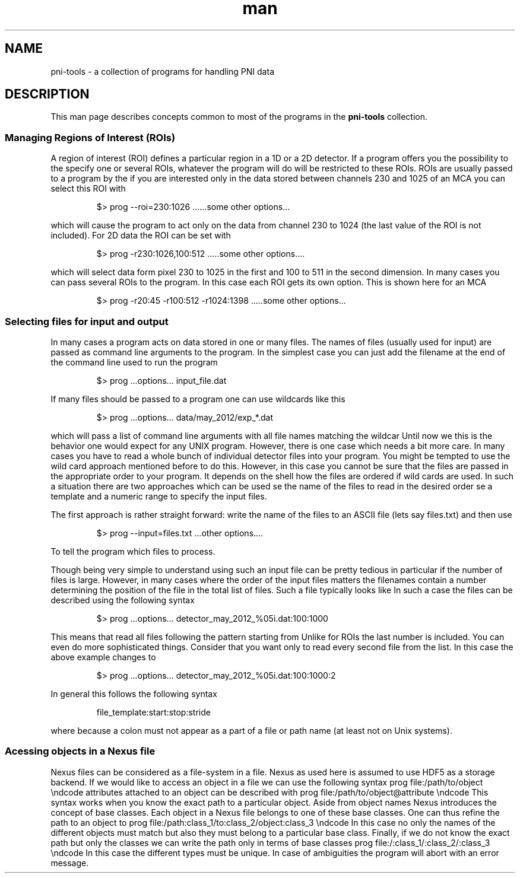 .\" pni-tools
.\" Contact Eugen Wintersberger <eugen.wintersberger@desy.de> for typos and corrections

.TH man 1 "14.05.2013" "1.0" "pni-tools man page"
.SH NAME
  pni-tools - a collection of programs for handling PNI data

.SH DESCRIPTION
This man page describes concepts common to most of the programs in the
\fBpni-tools\fR collection. 

.SS Managing Regions of Interest (ROIs)

A region of interest (ROI) defines a particular region in a 1D or a 2D detector.
If a program offers you the possibility to the specify one or several ROIs,
whatever the program will do will be restricted to these ROIs.  ROIs are usually
passed to a program by the \c -r or \c --roi command line option. For instance,
if you are interested only in the data stored between channels 230 and 1025 of
an MCA you can select this ROI with
.IP
$> prog --roi=230:1026 ......some other options...
.P
which will cause the program to act only on the data from channel 230 to 1024
(the last value of the ROI is not included).
For 2D data the ROI can be set with
.IP
$> prog -r230:1026,100:512 .....some other options....
.P
which will select data form pixel 230 to 1025 in the first and 100 to 511 in the
second dimension. In many cases you can pass several ROIs to the program. In
this case each ROI gets its own option. This is shown here for an MCA
.IP
\code
$> prog -r20:45 -r100:512 -r1024:1398 .....some other options...
.P

.SS Selecting files for input and output
In many cases a program acts on data stored in one or many files. The names of
files (usually used for input) are passed as command line arguments to the
program. In the simplest case you can just add the filename at the end of the
command line used to run the program
.IP
$> prog ...options... input_file.dat
.P
If many files should be passed to a program one can use wildcards like this
.IP
$> prog ...options... data/may_2012/exp_*.dat
.P
which will pass a list of command line arguments with all file names matching
the wildcar \c data/may_2012/exp_*.dat to the program. 
Until now we this is the behavior one would expect for any UNIX program. 
However, there is one case which needs a bit more care. 
In many cases you have to read a whole bunch of individual detector files into
your program. You might be tempted to use the wild card approach mentioned
before to do this. However, in this case you cannot be sure that the files are
passed in the appropriate order to your program. It depends on the shell how the
files are ordered if wild cards are used. 
In such a situation there are two approaches which can be used
\li use the  \c --input option whose value is the name of a file containing the
name of the files to read in the desired order
\li use a template and a numeric range to specify the input files. 

The first approach is rather straight forward: write the name of the files to an
ASCII file (lets say files.txt)  and then use
.IP
$> prog --input=files.txt ...other options....
.P
To tell the program which files to process. 

Though being very simple to understand using such an input file can be pretty
tedious in particular if the number of files is large. However, in many cases
where the order of the input files matters the filenames contain a number
determining the position of the file in the total list of files. 
Such a file typically looks like \c detector_may_2012_<NUMBER>.dat where
\c <NUMBER> is the index of the file in the list. 
In such a case the files can be described using the following syntax
.IP
$> prog ...options... detector_may_2012_%05i.dat:100:1000
.P
This means that read all files following the pattern \c detector_may_2012_%05i.dat
starting from \c detector_may_2012_100.dat until \c detector_may_2012_1000.dat. 
Unlike for ROIs the last number is included. You can even do more sophisticated
things. Consider that you want only to read every second file from the list. In
this case the above example changes to
.IP
$> prog ...options... detector_may_2012_%05i.dat:100:1000:2
.P
In general this follows the following syntax
.IP
    file_template:start:stop:stride
.P
where \c file_template is a C-format string (for integers). This is possible
because a colon must not appear as a part of a file or path name (at least not
on Unix systems). 

.SS Acessing objects in a Nexus file

Nexus files can be considered as a file-system in a file. Nexus as used here is
assumed to use HDF5 as a storage backend. 
If we would like to access an object in a file we can use the following syntax
\code
prog file:/path/to/object
\endcode
attributes attached to an object can be described with
\code
prog file:/path/to/object@attribute
\endcode
This syntax works when you know the exact path to a particular object. Aside
from object names Nexus introduces the concept of base classes. Each object in
a Nexus file belongs to one of these base classes. One can thus refine the path
to an object to
\code
prog file:/path:class_1/to:class_2/object:class_3
\endcode
In this case no only the names of the different objects must match but also
they must belong to a particular base class. 
Finally, if we do not know the exact path but only the classes we can write the
path only in terms of base classes
\code
prog file:/:class_1/:class_2/:class_3
\endcode
In this case the different types must be unique. In case of ambiguities the
program will abort with an error message.

